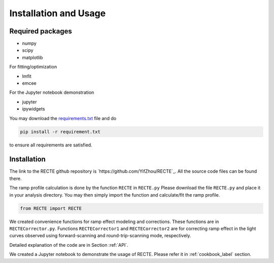 .. _install:

Installation and Usage
======================

Required packages
-----------------

* numpy
* scipy
* matplotlib

For fitting/optimization

* lmfit
* emcee

For the Jupyter notebook demonstration

* jupyter
* ipywidgets


You may download the `requirements.txt <https://github.com/YifZhou/RECTE/blob/master/requirements.txt>`_ file and do

.. code-block:: bash
                
   pip install -r requirement.txt

to ensure all requirements are satisfied.

Installation
------------

The link to the RECTE github repository is `https://github.com/YifZhou/RECTE`_. All the source code files can be found there.

The ramp profile calculation is done by the function ``RECTE`` in ``RECTE.py`` Please download the file ``RECTE.py`` and place it in your analysis directory. You may then simply import the function and calculate/fit the ramp profile.

.. code-block:: python
                
                from RECTE import RECTE


We created convenience functions for ramp effect modeling and corrections. These functions are in ``RECTECorrector.py``. Functions ``RECTECorrector1`` and ``RECTECorrector2`` are for correcting ramp effect in the light curves observed using forward-scanning and round-trip-scanning mode, respectively.

Detailed explanation of the code are in Section :ref:`API`. 

We created a Jupyter notebook to demonstrate the usage of RECTE. Please refer it in :ref:`cookbook_label` section.


